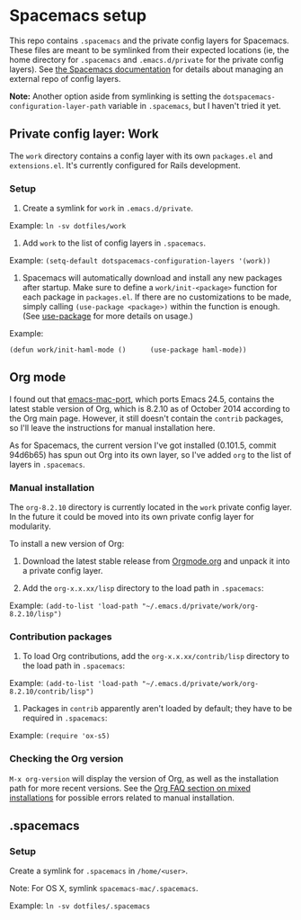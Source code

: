 * Spacemacs setup

This repo contains =.spacemacs= and the private config layers for
Spacemacs. These files are meant to be symlinked from their expected
locations (ie, the home directory for =.spacemacs= and
=.emacs.d/private= for the private config layers). See
[[https://github.com/syl20bnr/spacemacs/blob/master/doc/DOCUMENTATION.org][the
Spacemacs documentation]] for details about managing an external repo of
config layers.

*Note:* Another option aside from symlinking is setting the
=dotspacemacs-configuration-layer-path= variable in =.spacemacs=, but I
haven't tried it yet.

** Private config layer: Work

The =work= directory contains a config layer with its own =packages.el=
and =extensions.el=. It's currently configured for Rails development.

*** Setup

1. Create a symlink for =work= in =.emacs.d/private=.

Example: =ln -sv dotfiles/work=

2. Add =work= to the list of config layers in =.spacemacs=.

Example: =(setq-default dotspacemacs-configuration-layers '(work))=

3. Spacemacs will automatically download and install any new packages
   after startup. Make sure to define a =work/init-<package>= function
   for each package in =packages.el=. If there are no customizations to
   be made, simply calling =(use-package <package>)= within the function
   is enough. (See
   [[https://github.com/jwiegley/use-package][use-package]] for more
   details on usage.)

Example:

=(defun work/init-haml-mode ()      (use-package haml-mode))=

** Org mode

I found out that
[[https://github.com/railwaycat/emacs-mac-port/][emacs-mac-port]], which
ports Emacs 24.5, contains the latest stable version of Org, which is
8.2.10 as of October 2014 according to the Org main page. However, it
still doesn't contain the =contrib= packages, so I'll leave the
instructions for manual installation here.

As for Spacemacs, the current version I've got installed (0.101.5,
commit 94d6b65) has spun out Org into its own layer, so I've added =org=
to the list of layers in =.spacemacs=.

*** Manual installation

The =org-8.2.10= directory is currently located in the =work= private
config layer. In the future it could be moved into its own private
config layer for modularity.

To install a new version of Org:

1. Download the latest stable release from
   [[http://orgmode.org/][Orgmode.org]] and unpack it into a private
   config layer.

2. Add the =org-x.x.xx/lisp= directory to the load path in =.spacemacs=:

Example:
=(add-to-list 'load-path "~/.emacs.d/private/work/org-8.2.10/lisp")=

*** Contribution packages

1. To load Org contributions, add the =org-x.x.xx/contrib/lisp=
   directory to the load path in =.spacemacs=:

Example:
=(add-to-list 'load-path "~/.emacs.d/private/work/org-8.2.10/contrib/lisp")=

2. Packages in =contrib= apparently aren't loaded by default; they have
   to be required in =.spacemacs=:

Example: =(require 'ox-s5)=

*** Checking the Org version

=M-x org-version= will display the version of Org, as well as the
installation path for more recent versions. See the
[[http://orgmode.org/worg/org-faq.html#orgheadline21][Org FAQ section on
mixed installations]] for possible errors related to manual
installation.

** .spacemacs

*** Setup

Create a symlink for =.spacemacs= in =/home/<user>=.

Note: For OS X, symlink =spacemacs-mac/.spacemacs=.

Example: =ln -sv dotfiles/.spacemacs=
